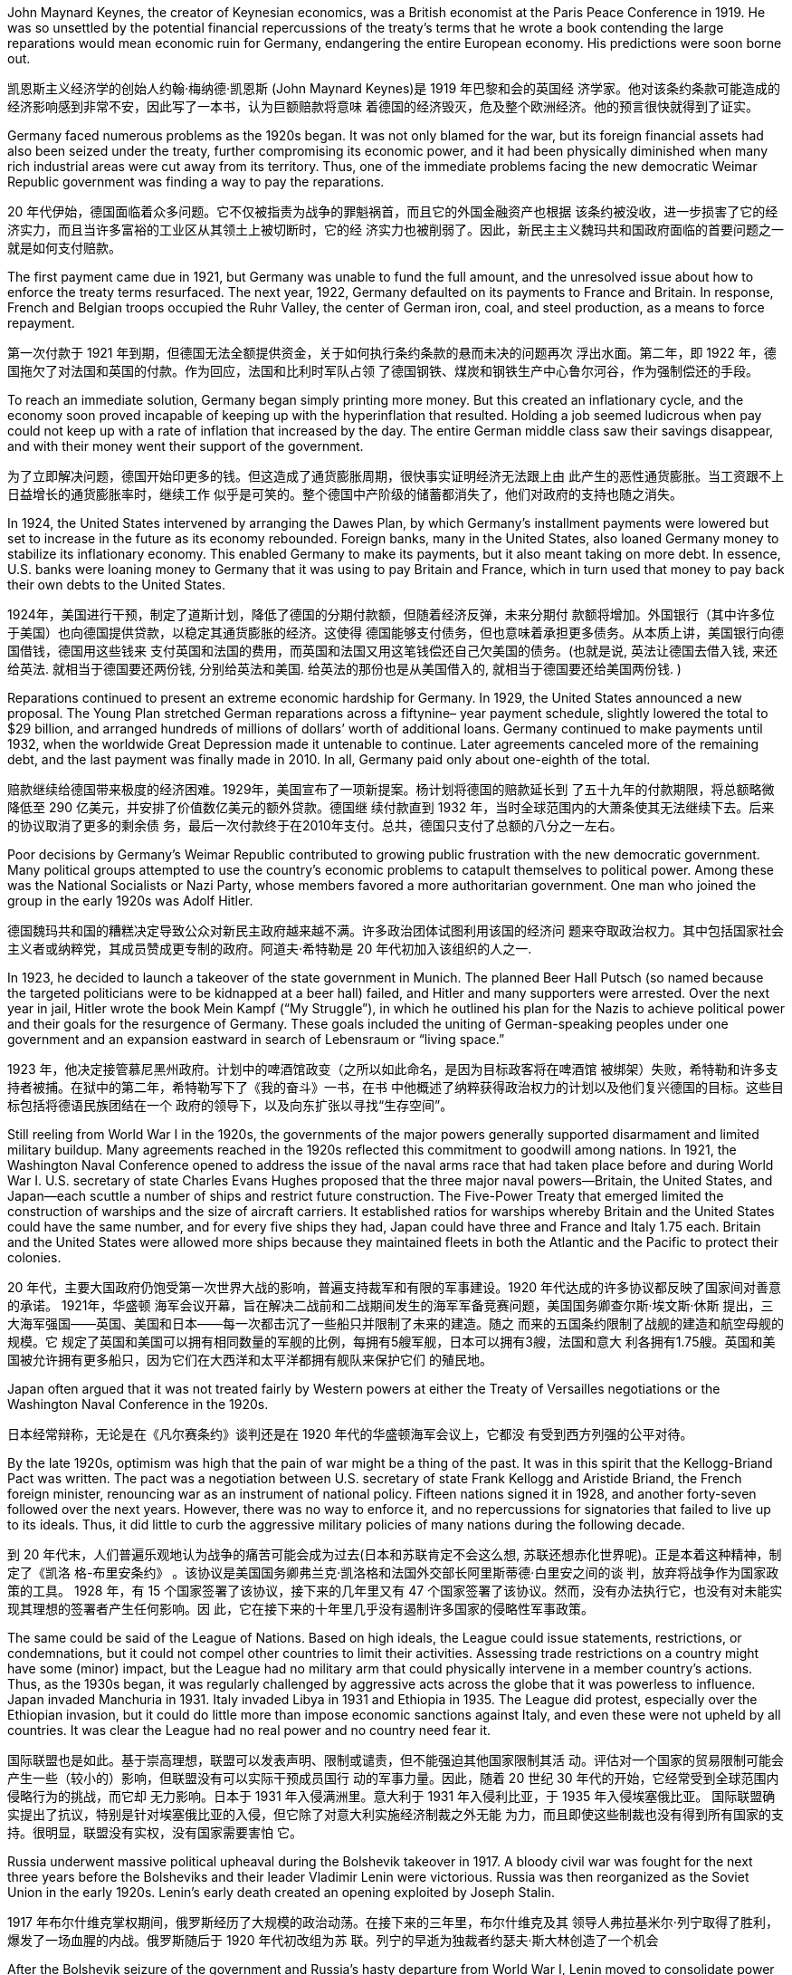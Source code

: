 




John Maynard Keynes, the creator of Keynesian economics, was a British economist at the Paris
Peace Conference in 1919. He was so unsettled by the potential financial repercussions of the
treaty’s terms that he wrote a book contending the large reparations would mean economic ruin for
Germany, endangering the entire European economy. His predictions were soon borne out.


凯恩斯主义经济学的创始人约翰·梅纳德·凯恩斯 (John Maynard Keynes)是 1919 年巴黎和会的英国经
济学家。他对该条约条款可能造成的经济影响感到非常不安，因此写了一本书，认为巨额赔款将意味
着德国的经济毁灭，危及整个欧洲经济。他的预言很快就得到了证实。


Germany faced numerous problems as the 1920s began. It was not only blamed for the war, but its
foreign financial assets had also been seized under the treaty, further compromising its economic
power, and it had been physically diminished when many rich industrial areas were cut away from its
territory. Thus, one of the immediate problems facing the new democratic Weimar Republic
government was finding a way to pay the reparations.

20 年代伊始，德国面临着众多问题。它不仅被指责为战争的罪魁祸首，而且它的外国金融资产也根据
该条约被没收，进一步损害了它的经济实力，而且当许多富裕的工业区从其领土上被切断时，它的经
济实力也被削弱了。因此，新民主主义魏玛共和国政府面临的首要问题之一就是如何支付赔款。

The first payment came due in 1921, but Germany was unable to fund the full amount, and the
unresolved issue about how to enforce the treaty terms resurfaced. The next year, 1922, Germany
defaulted on its payments to France and Britain. In response, French and Belgian troops occupied
the Ruhr Valley, the center of German iron, coal, and steel production, as a means to force
repayment.

第一次付款于 1921 年到期，但德国无法全额提供资金，关于如何执行条约条款的悬而未决的问题再次
浮出水面。第二年，即 1922 年，德国拖欠了对法国和英国的付款。作为回应，法国和比利时军队占领
了德国钢铁、煤炭和钢铁生产中心鲁尔河谷，作为强制偿还的手段。


To reach an immediate solution, Germany began simply printing more money. But this created an
inflationary cycle, and the economy soon proved incapable of keeping up with the hyperinflation that
resulted. Holding a job seemed ludicrous when pay could not keep up with a
rate of inflation that increased by the day. The entire German middle class saw their savings
disappear, and with their money went their support of the government.

为了立即解决问题，德国开始印更多的钱。但这造成了通货膨胀周期，很快事实证明经济无法跟上由
此产生的恶性通货膨胀。当工资跟不上日益增长的通货膨胀率时，继续工作
似乎是可笑的。整个德国中产阶级的储蓄都消失了，他们对政府的支持也随之消失。


In 1924, the United States intervened by arranging the Dawes Plan, by which Germany’s installment
payments were lowered but set to increase in the future as its economy rebounded. Foreign banks,
many in the United States, also loaned Germany money to stabilize its inflationary economy. This
enabled Germany to make its payments, but it also meant taking on more debt. In essence, U.S.
banks were loaning money to Germany that it was using to pay Britain and France, which in turn
used that money to pay back their own debts to the United States.

1924年，美国进行干预，制定了道斯计划，降低了德国的分期付款额，但随着经济反弹，未来分期付
款额将增加。外国银行（其中许多位于美国）也向德国提供贷款，以稳定其通货膨胀的经济。这使得
德国能够支付债务，但也意味着承担更多债务。从本质上讲，美国银行向德国借钱，德国用这些钱来
支付英国和法国的费用，而英国和法国又用这笔钱偿还自己欠美国的债务。(也就是说, 英法让德国去借入钱, 来还给英法. 就相当于德国要还两份钱, 分别给英法和美国. 给英法的那份也是从美国借入的, 就相当于德国要还给美国两份钱. )



Reparations continued to present an extreme economic hardship for Germany. In 1929, the United
States announced a new proposal. The Young Plan stretched German reparations across a fiftynine–
year payment schedule, slightly lowered the total to $29 billion, and arranged hundreds of
millions of dollars’ worth of additional loans. Germany continued to make payments until 1932, when
the worldwide Great Depression made it untenable to continue. Later agreements canceled more of
the remaining debt, and the last payment was finally made in 2010. In all, Germany paid only about
one-eighth of the total.

赔款继续给德国带来极度的经济困难。1929年，美国宣布了一项新提案。杨计划将德国的赔款延长到
了五十九年的付款期限，将总额略微降低至 290 亿美元，并安排了价值数亿美元的额外贷款。德国继
续付款直到 1932 年，当时全球范围内的大萧条使其无法继续下去。后来的协议取消了更多的剩余债
务，最后一次付款终于在2010年支付。总共，德国只支付了总额的八分之一左右。


Poor decisions by Germany’s Weimar Republic contributed to growing public frustration with the
new democratic government. Many political groups attempted to use the country’s economic
problems to catapult themselves to political power. Among these was the National Socialists or Nazi
Party, whose members favored a more authoritarian government. One man who joined the group in
the early 1920s was Adolf Hitler.

德国魏玛共和国的糟糕决定导致公众对新民主政府越来越不满。许多政治团体试图利用该国的经济问
题来夺取政治权力。其中包括国家社会主义者或纳粹党，其成员赞成更专制的政府。阿道夫·希特勒是
20 年代初加入该组织的人之一.


In 1923, he decided to
launch a takeover of the state government in Munich. The planned Beer Hall Putsch (so named
because the targeted politicians were to be kidnapped at a beer hall) failed, and Hitler and many
supporters were arrested. Over the next year in jail, Hitler wrote the book Mein Kampf (“My
Struggle”), in which he outlined his plan for the Nazis to achieve political power and their goals for
the resurgence of Germany. These goals included the uniting of German-speaking peoples under
one government and an expansion eastward in search of Lebensraum or “living space.”

1923
年，他决定接管慕尼黑州政府。计划中的啤酒馆政变（之所以如此命名，是因为目标政客将在啤酒馆
被绑架）失败，希特勒和许多支持者被捕。在狱中的第二年，希特勒写下了《我的奋斗》一书，在书
中他概述了纳粹获得政治权力的计划以及他们复兴德国的目标。这些目标包括将德语民族团结在一个
政府的领导下，以及向东扩张以寻找“生存空间”。



Still reeling from World War I in the 1920s, the governments of the major powers generally supported
disarmament and limited military buildup. Many agreements reached in the 1920s reflected this commitment to goodwill among
nations. In 1921, the Washington Naval Conference opened to address the issue of the naval arms
race that had taken place before and during World War I. U.S. secretary of state Charles Evans
Hughes proposed that the three major naval powers—Britain, the United States, and Japan—each
scuttle a number of ships and restrict future construction. The Five-Power Treaty that emerged
limited the construction of warships and the size of aircraft carriers. It established ratios for warships whereby Britain and the United States could have
the same number, and for every five ships they had, Japan could have three and France and Italy
1.75 each. Britain and the United States were allowed more ships because they maintained fleets in
both the Atlantic and the Pacific to protect their colonies.

20 年代，主要大国政府仍饱受第一次世界大战的影响，普遍支持裁军和有限的军事建设。1920 年代达成的许多协议都反映了国家间对善意的承诺。 1921年，华盛顿
海军会议开幕，旨在解决二战前和二战期间发生的海军军备竞赛问题，美国国务卿查尔斯·埃文斯·休斯
提出，三大海军强国——英国、美国和日本——每一次都击沉了一些船只并限制了未来的建造。随之
而来的五国条约限制了战舰的建造和航空母舰的规模。它
规定了英国和美国可以拥有相同数量的军舰的比例，每拥有5艘军舰，日本可以拥有3艘，法国和意大
利各拥有1.75艘。英国和美国被允许拥有更多船只，因为它们在大西洋和太平洋都拥有舰队来保护它们
的殖民地。

Japan often argued that it was not treated fairly by Western powers at either the Treaty of
Versailles negotiations or the Washington Naval Conference in the 1920s.

日本经常辩称，无论是在《凡尔赛条约》谈判还是在 1920 年代的华盛顿海军会议上，它都没
有受到西方列强的公平对待。


By the late 1920s, optimism was high that the pain of war might be a thing of the past. It was in this
spirit that the Kellogg-Briand Pact was written. The pact was a negotiation between U.S. secretary
of state Frank Kellogg and Aristide Briand, the French foreign minister, renouncing war as an
instrument of national policy. Fifteen nations signed it in 1928, and another forty-seven followed over
the next years. However, there was no way to enforce it, and no repercussions for signatories that
failed to live up to its ideals. Thus, it did little to curb the aggressive military policies of many nations
during the following decade.

到 20 年代末，人们普遍乐观地认为战争的痛苦可能会成为过去(日本和苏联肯定不会这么想, 苏联还想赤化世界呢)。正是本着这种精神，制定了《凯洛
格-布里安条约》 。该协议是美国国务卿弗兰克·凯洛格和法国外交部长阿里斯蒂德·白里安之间的谈
判，放弃将战争作为国家政策的工具。 1928 年，有 15 个国家签署了该协议，接下来的几年里又有 47
个国家签署了该协议。然而，没有办法执行它，也没有对未能实现其理想的签署者产生任何影响。因
此，它在接下来的十年里几乎没有遏制许多国家的侵略性军事政策。


The same could be said of the League of Nations. Based on high ideals, the League could issue
statements, restrictions, or condemnations, but it could not compel other countries to limit their
activities. Assessing trade restrictions on a country might have some (minor) impact, but the League
had no military arm that could physically intervene in a member country’s actions. Thus, as the
1930s began, it was regularly challenged by aggressive acts across the globe that it was powerless
to influence. Japan invaded Manchuria in 1931. Italy invaded Libya in 1931 and Ethiopia in 1935.
The League did protest, especially over the Ethiopian invasion, but it could do little more than
impose economic sanctions against Italy, and even these were not upheld by all countries. It was
clear the League had no real power and no country need fear it.

国际联盟也是如此。基于崇高理想，联盟可以发表声明、限制或谴责，但不能强迫其他国家限制其活
动。评估对一个国家的贸易限制可能会产生一些（较小的）影响，但联盟没有可以实际干预成员国行
动的军事力量。因此，随着 20 世纪 30 年代的开始，它经常受到全球范围内侵略行为的挑战，而它却
无力影响。日本于 1931 年入侵满洲里。意大利于 1931 年入侵利比亚，于 1935 年入侵埃塞俄比亚。
国际联盟确实提出了抗议，特别是针对埃塞俄比亚的入侵，但它除了对意大利实施经济制裁之外无能
为力，而且即使这些制裁也没有得到所有国家的支持。很明显，联盟没有实权，没有国家需要害怕
它。


Russia underwent massive political upheaval during the Bolshevik takeover in 1917. A bloody civil
war was fought for the next three years before the Bolsheviks and their leader Vladimir Lenin were
victorious. Russia was then reorganized as the Soviet Union in the early 1920s. Lenin’s early death
created an opening exploited by Joseph Stalin.

1917 年布尔什维克掌权期间，俄罗斯经历了大规模的政治动荡。在接下来的三年里，布尔什维克及其
领导人弗拉基米尔·列宁取得了胜利，爆发了一场血腥的内战。俄罗斯随后于 1920 年代初改组为苏
联。列宁的早逝为独裁者约瑟夫·斯大林创造了一个机会



After the Bolshevik seizure of the government and Russia’s hasty departure from World War I, Lenin
moved to consolidate power in Russia. Civil war raged from 1918 to 1921 between the Red Army of
the Bolsheviks and the White Army representing all the groups that opposed them, including the
Russian upper classes, forces loyal to the monarchy, and Lenin’s enemies within the Russian Social
Democrats, such as the Menshevik faction. Members of the White Army disagreed on whether they
sought an anti-Bolshevik communist government or the return of a tsarist government. The Red
Army, though smaller, had a focused goal and was better organized.

在布尔什维克夺取政府和俄罗斯仓促退出第一次世界大战后，列宁开始巩固俄罗斯的权力。 1918年至
1921年，布尔什维克的红军和代表所有反对他们的群体的白军之间爆发了内战，其中包括俄罗斯上层
阶级、忠于君主制的势力以及列宁在俄罗斯社会民主党内部的敌人，例如孟什维克派。白军成员对于
是否寻求反布尔什维克的共产主义政府或沙皇政府的回归存在分歧。红军虽然规模较小，但目标明
确，组织较好。

British, French, Japanese, and U.S. troops all invaded Russia in support of the White Army and
stayed until 1920, but they were unable to stop the Bolsheviks from seizing control. The civil war
ended in 1921 with the Bolsheviks in control. Approximately 1.5 million soldiers had died in the
fighting, but the civilian death toll was substantially higher—about eight million.

英国、法国、日本和美国军队纷纷入侵俄罗斯支持白军，并一直呆到1920年，但无法阻止布尔什维克
夺取政权。 1921 年，内战结束，布尔什维克掌权。大约有 150 万士兵在战斗中死亡，但平民死亡人数
要高得多，大约有 800 万。

During the civil war, Lenin and the Bolshevik leadership also sought to take over lands outside
Russia that had been controlled by the now-deposed tsar. Lenin approached these regions with the
goal of creating a federal state of republics governed by a soviet, an elected committee of workers’
representatives. Each republic in this new “Soviet Union” would represent an ethnicity and be
nominally independent but ultimately under the central government’s control. Many of these areas
fiercely resisted incorporation by the Bolsheviks.

内战期间，列宁和布尔什维克领导层还试图接管俄罗斯境外曾由现已废黜的沙皇控制的土地。列宁接
触这些地区的目标是建立一个由苏维埃（一个选举产生的工人代表委员会）统治的联邦共和国。这个
新“苏联”中的每个共和国都代表一个民族，名义上独立，但最终受中央政府控制。其中许多地区强烈抵
制布尔什维克的合并。





1919年，红军入侵乌克兰，遭到强大抵抗. 乌克兰和白俄罗斯都拥有一定的自治权，但必须依靠列宁政府
来指导外交政策。其他地区，如高加索地区，争议更大。1922年，苏维埃社会主义共和国联盟（苏联）成立。

In 1919, the Red Army invaded Ukraine and faced strong resistance. Both
Ukraine and Belarus had some autonomy but had to rely on Lenin’s government to direct foreign
policy. Other areas, like the Caucasus, proved more contentious.  In 1922, the
Union of Soviet Socialist Republics (USSR) was established.


Lenin’s death in 1924 opened a power vacuum and a debate over the future of policy in the Soviet
Union. There were two very different paths the country could follow. Favoring one path were leaders
such as Leon Trotsky, the man responsible for making the Red Army a dependable fighting force
during the civil war. Stalin, then in
his forties, strove to keep out of these specific debates. He and Trotsky held opposing views on
communist ideology and the future of the Soviet Union.

1924 年列宁去世引发了权力真空和关于苏联政策未来的争论。该国可以走两条截然不同的道路。支持
一条道路的是托洛茨基等领导人，他在内战期间使红军成为一支可靠的战斗力量. 。当时四十多岁的斯大林竭力回避这些具体的争论。他和托洛茨基对共产主
义意识形态和苏联的未来持有相反的看法.

In 1927, Stalin expelled Trotsky from the Communist Party. In 1929, Trotsky was forced into exile. He
was assassinated by a Soviet agent in Mexico in 1940.


1927年，斯大林将托洛茨基开除出共产党。 1929年，托洛茨基被迫流亡。 1940 年，他在墨西哥被一
名苏联特工暗杀。


Stalin speeded the drive to collectivization, and local officials did what they could to comply with the
new targets for grain collection. By 1939, more than 90 percent of the peasants had been forced to
live and work on collective farms. If they resisted, they could be arrested, and many were sent to
labor camps in Siberia. While some poor peasants complied with collectivization because they had
little of their own property to lose, middle-class peasants continued to oppose it, even killing their
livestock rather than turning flocks over to the Soviet government. More than half the nation’s
livestock was lost under collectivization in the 1930s, and the numbers did not recover until the
1950s. In some areas, spring planting did not occur due to the upheaval.

斯大林加快了集体化进程，地方官员也竭尽全力完成新的粮食征收目标。到1939年，90%以上的农民
被迫在集体农场生活和工作。如果他们反抗，他们可能会被逮捕，许多人被送往西伯利亚的劳改营。
虽然一些贫苦农民因为自己的财产几乎没有什么可损失而同意集体化，但中产阶级农民仍然反对集体
化，甚至杀死他们的牲畜，而不是把羊群交给苏维埃政府。 20世纪30年代集体化导致全国一半以上的
牲畜损失，直到1950年代这一数字才恢复。在一些地区，由于动乱，春季播种没有进行。

The failures of collectivization spelled deaths for millions in the Soviet Union. Approximately two
million died resisting or in prison, and between five and ten million additional lives were lost in a
famine caused by the chaos of the process, the peasants’ choice to slaughter their livestock, and
government policies that took food from the peasants.

集体化的失败导致苏联数百万人死亡。大约有 200 万人死于抵抗或在监狱中，另外 5 至 1000 万人死
于饥荒，原因是过程的混乱、农民选择宰杀牲畜以及政府从农民手中夺走食物的政策。


The problems surrounding collectivization also led many within the Communist Party to question the
wisdom of Stalin’s decisions. In 1934, the assassination of Sergei Kirov, a high-ranking Soviet
politician, led to an investigation that uncovered what Stalin believed was a plot to kill him. Kirov’s
death, together with the unrest caused by collectivization, the anti-Soviet rhetoric of Germany’s Nazi
Party (which had taken control of Germany in 1933), and his knowledge that many Soviet politicians
did not share his vision of the USSR’s future, fed Stalin’s growing feelings of paranoia. His belief that
he was surrounded by enemies led to a reign of terror in which the Soviet secret police arrested
millions of Soviet citizens on suspicion of disloyalty. Many were sent to prison camps in Siberia
where they perished as a result of starvation and overwork. Some were executed immediately
following brief trials. Some did not even receive trials. Historians disagree about how many Soviets died as a
result of the political purges of the 1930s, but one million is a likely figure.



围绕集体化的问题也导致共产党内部许多人质疑斯大林决策的明智性。 1934 年，苏联高级政治家谢尔
盖·基洛夫 (Sergei Kirov)遇刺，引发了一项调查，揭露了斯大林认为的刺杀他的阴谋。基洛夫之死，加
上集体化引起的骚乱、德国纳粹党（1933年控制了德国）的反苏言论，以及他知道许多苏联政客并不
认同他对苏联未来的看法，助长了斯大林日益增长的偏执情绪。他相信自己被敌人包围，导致了恐怖
统治，苏联秘密警察以涉嫌不忠为由逮捕了数百万苏联公民。许多人被送往西伯利亚的战俘营，在那
里因饥饿和过度劳累而死亡。有些人在短暂审判后立即被处决。有些甚至没有接受审判。历史学家对于 1930 年代的政治清洗造成多少苏联人死亡的说法不一，但可能
有 100 万人死亡。。

Lenin had always
seen it as dangerous and a competitor to socialism, so from the early days of the Soviet Union,
religion was targeted by Communist leaders. Yet the history of Orthodox Christianity among the
Russian people was long.

列宁一直认为宗教是危险的，是社会主义的竞争对手，因此从
苏联成立初期起，宗教就成为共产党领导人的攻击目标。然而，东正教在俄罗斯人民中的历史悠久

The decade of the 1930s was marked by economic collapse around the world. The Great Depression
gripped numerous countries, causing widespread unemployment, immense poverty, and financial
collapse. There were no easy solutions for any government trying to combat the misery, and different
countries adopted different methods to alleviate the suffering of their people. The inability of
capitalist countries to fully solve their economic problems made ideologies such as communism
more attractive.  Only the
economic stimulation of the onset of World War II brought the world closer to a return of prosperity.

20 世纪 30 年代的十年以世界各地的经济崩溃为标志。大萧条席卷了许多国家，造成了广泛的失业、
巨大的贫困和金融崩溃。对于任何试图消除苦难的政府来说，都没有简单的解决办法，不同的国家采
取了不同的方法来减轻人民的苦难。资本主义国家无法完全解决其经济问题，使得共产主义等意识形
态更具吸引力。大萧条是由一场完美的问题风暴引发的，只有第二次世界大战开始的经济刺激才使世
界更接近繁荣的回归。

When the economic collapse that came to be known as the Great Depression began in the United
States in 1929, it ended the postwar boom and sent the entire world’s economy reeling. No
economic depression is caused by one element alone.

1929 年，美国开始经济崩溃，即后来的大萧条，它结束了战后的繁荣，并使整个世界经济陷入困境。
任何经济萧条都不是由某一因素单独造成的。

The lack of banking regulations meant that
if a bank went bankrupt, those who had placed their money on deposit there lost all their savings.

。缺乏银行
监管意味着，如果银行破产，那些存入银行的人就会失去所有积蓄。


With consumers both at home and
abroad unable to purchase, the twin problems of overproduction and underconsumption
ground the economy to a halt. Contributing to this financial catastrophe was the unequal distribution
of wealth. When the Depression began, the majority of American families (80 percent) had no
savings at all, so a job loss quickly led to homelessness and hunger.

，由于国内外消费者无力购买，生产过剩
和消费不足的双重问题使经济陷入停滞。造成这场金融灾难的是财富分配不均。大萧条开始时，大多
数美国家庭（80%）根本没有积蓄，因此失业很快导致无家可归和饥饿. (裸泳者，没有储蓄后援，这种人只能活在非失业期，一遇失业即完蛋)




The Smoot-Hawley Tariff Act of 1930 was an example of the isolationist and protectionist policies
the U.S. government followed in the 1920s. An increased tariff of nearly 40 percent had already been
enacted in 1922. Smoot-Hawley raised tariff rates another 20 percent on more than twenty thousand
kinds of imported goods, supposedly to protect American farmers and industries from foreign
competition. These extreme rates caused other countries to institute their own retaliatory high tariff
rates on U.S. goods. Its businesses
were unable to recoup any of their monies by selling goods overseas. Smoot-Hawley was the
highest tariff the U.S. government has ever enacted. It helped stifle world trade, which decreased 30
percent by the early 1930s.

1930 年的《斯穆特-霍利关税法案》是美国政府在 20 年代奉行的孤立主义和保护主义政策的一个例
子。 1922 年已经实施了近 40% 的关税上调。斯穆特-霍利法案将 2000 多种进口商品的关税税率又提
高了 20%，据称是为了保护美国农民和工业免受外国竞争。这些极端税率导致其他国家对美国商品征
收报复性高关税。其企业也无法通过向海外出售商品来收回任何资金。斯穆特-霍利关税是美国政府有史以来颁布的最
高关税。它抑制了世界贸易，到 20 世纪 30 年代初，世界贸易下降了 30%。


One of the key aspects of the Great Depression was the way it encumbered foreign trade around the
globe. Worldwide gross domestic product (GDP)—the value of all the goods and services a
country produces in one year—decreased by 15 percent between 1929 and 1932. With trade
plummeting, many U.S. banks began recalling loans made to foreign businesses and countries,
which caused crises in other places.

大萧条的关键方面之一是它阻碍了全球对外贸易。 1929 年至 1932 年间，全球国内生产总值 (GDP)
——一个国家一年内生产的所有商品和服务的价值——下降了 15%。随着贸易大幅下滑，许多美国银
行开始召回向外国企业和国家提供的贷款，这使得导致其他地方出现危机。

Hunger was a significant problem,
particularly in urban areas where there was little chance of having a garden or finding other available
foodstuffs.  Homeless camps and shantytowns sprang up, but life in
such a place was precarious because city officials might force the residents to leave.


饥饿是一个严重的问题，特别是在
城市地区，那里几乎没有机会拥有花园或找到其他可用的食物。无家可归者营地和棚户区如雨后春笋般涌现，但这些地方的生
活并不稳定，因为城市官员可能会强迫居民离开



Japan moved into Manchuria in 1931, setting up the state of
Manchukuo there the following year. Seizing the region meant Japan would not have to pay for the
items it wanted, such as rice, important during a depression that had limited its exports and thus its
income from trade.

1931
年，日本迁入满洲，次年在那里建立满洲国。占领该地区意味着日本将不必支付其想要的物品的费
用，例如大米，这在经济萧条期间很重要，因为萧条限制了其出口，从而限制了其贸易收入。


Most countries went off the gold standard—a
monetary system in which the value of a currency is tied directly to the value of gold—in the early
1930s, but there was no widespread banking collapse as there was in the United States.

大多数
国家在 20 世纪 30 年代初放弃了金本位制（一种货币价值与黄金价值直接挂钩的货币体系），但没有
像美国那样出现大范围的银行业崩溃。


It was only in the late 1930s that the French economy turned around, due to an increase
in military equipment production.

直到20世纪30年代末，由于军事装
备生产的增加，法国经济才出现好转。


In the United States, new president Franklin D. Roosevelt unveiled a comprehensive reform plan in
1933. This New Deal was designed to restore faith in the banking system, create work-relief
programs to put the unemployed to work, increase the bargaining and consumer power of industrial
workers, and provide an overall enhanced quality of life. Overhauls to the banking system included
more regulations on U.S. banks and regular audit controls. The creation of the Federal Deposit
Insurance Corporation (FDIC) in 1933 meant that depositors could feel their money on deposit was
safe. The United States also adopted programs that already existed elsewhere. For example, the
Social Security Administration was created in 1935 to provide an old-age pension program for the
country. Germany had such a program for several decades, and Britain had already enacted many
programs as part of its welfare state that the United States was slow to adopt.

在美国，新任总统富兰克林·罗斯福于 1933 年公布了一项全面的改革计划。这项新政旨在恢复人们对
银行体系的信心，制定工作救济计划以帮助失业者就业，增强议价能力和消费能力产业工人，并提供
全面提高的生活质量。银行体系的改革包括对美国银行的更多监管和定期审计控制。 1933 年联邦存款
保险公司 (FDIC)的成立意味着储户可以感觉到他们的存款是安全的。美国还采用了其他地方已经存在
的计划。例如，社会保障管理局成立于 1935 年，旨在为国家提供养老金计划。德国实行这样的计划已
经有几十年了，英国也已经制定了许多计划作为其福利国家的一部分，而美国却迟迟没有采用。


The New Deal in a New Century

新世纪的新政

Numerous programs enacted during the New Deal era still assist people in the United
States today. Here are some examples:

新政时期制定的许多计划仍然为今天的美国人民提供帮助。以下是一些示例：

The Federal Deposit Insurance Corporation (FDIC) was created in 1933 to insure
depositor monies in banks. Originally it covered $5,000 per depositor, but it now
covers $250,000 per depositor.

联邦存款保险公司 (FDIC) 成立于 1933 年，旨在为银行存款提供保险。最初它为每位储
户提供 5,000 美元的保障，但现在为每位储户提供 250,000 美元的保障。

The Social Security program was begun in 1935 to oversee Old-Age and Survivors
Insurance (OASI), unemployment insurance, and aid to families.

社会保障计划始于 1935 年，旨在监督老年和遗属保险 (OASI)、失业保险和家庭援助。

The federal minimum wage was established in 1938 as an increase over the
minimum wages in many industries, though some workers, such as domestic workers,
were left out.

联邦最低工资于 1938 年制定，提高了许多行业的最低工资，但一些工人（例如家政工
人）被排除在外。

Some of these programs are the subject of intense debate today. Projections show that
Social Security may not be able to meet all its obligations in coming decades, which could
lead to curtailing of benefits. The minimum wage originally reflected increased buying
power for workers, rather than setting the bottom threshold of pay as it does now. Many
states have mandated minimum wages above the federal government’s requirement. Some
argue that a higher minimum wage today will only increase the prices of products and
services. Others contend that the increased buying power of workers with a higher
minimum wage will stimulate the economy for all.

其中一些计划是当今激烈争论的主题。预测显示，未来几十年社会保障可能无法履行其所有
义务，这可能导致福利减少。最低工资最初反映了工人购买力的增加，而不是像现在那样设
定工资的最低门槛。许多州规定的最低工资高于联邦政府的要求。一些人认为，今天更高的
最低工资只会提高产品和服务的价格。其他人则认为，最低工资较高的工人购买力的增强将
刺激所有人的经济。


In countries with capitalist systems,
the gap between the “haves” and “have-nots” was particularly stark in the 1930s.  The appeal of
communist ideology grew among some who felt abandoned by the capitalist system, and the
prospect of economic equality was its most attractive feature. In other countries, the economic
crisis became an opportunity for increased authoritarianism.


在资本主
义制度国家，“富人”与“穷人”之间的差距在20世纪30年代尤其明显。共产主义意识形态的吸引力在一些感到被资本主义制度抛弃
的人中越来越大，而经济平等的前景是其最有吸引力的特征。在其他国家，经济危机成为威权主义抬
头的机会。(要"改变原有制度"的想法，导致有病乱投医，极端思想和幻想，都会成为无知人们的选择)

The Communist Party experienced substantial growth in many Western democracies in the early
1930s.  For some, communism offered not simply economic parity but the prospect of racial
parity as well.

20 世纪 30 年代初，共产党在许多西方民主国家经历了大幅发展. 对于一些人来说，
共产主义不仅(为他们幻想)提供了经济平等，还提供了种族平等的前景。


In France, different cabinets were formed and repeatedly reorganized, and the disordered political
realm threatened to become a vacuum that far-right politicians could exploit. In 1936, a coalition of
leftist groups known as the Popular Front managed to win power in the government. They introduced
progressive and pro-labor policies such as forty-hour workweeks and minimum wages, both
hallmarks of Western democratic responses to the Great Depression. But as other countries had
done, France found it could not resolve the Great Depression through policy changes alone.

。在法国，不同的内阁组建并反
复改组，混乱的政治领域有可能成为极右政客可以利用的真空。 1936 年，一个被称为“人民阵线”的左
翼团体联盟成功赢得了政府权力。他们推出了进步和有利于劳工的政策，例如每周工作四十小时和最
低工资，这都是西方民主应对大萧条的标志。但正如其他国家所做的那样，法国发现仅通过政策改变
无法解决大萧条。

On the pretext that certain actions were necessary for the good of the populace in this time of crisis,
some leaders took advantage of the opportunity to impose authoritarian rule. This was particularly
true in Italy, Spain, and Germany, which all embraced fascism in the 1930s. Fascism was a political
movement focused on transforming citizens into committed nationalists striving for unity and racial
purity, to remedy a perceived national decline. To forge a unified nation, fascists espoused using
violence, abandoning democratic norms and the rule of law to eliminate enemies real or imagined,
and employing totalitarianism, the total control by the government of all aspects of a person’s life.
The interwar period and the problems of the 1920s gave rise to disillusionment with democratic and
parliamentary governments worldwide.

一些领导人以在危机时刻为了民众的利益而必须采取某些行动为借口，利用这个机会实行独裁统治。
在意大利、西班牙和德国尤其如此，这些国家都在 20 世纪 30 年代拥抱了法西斯主义。法西斯主义是
一场政治运动，致力于将公民转变为坚定的民族主义者，努力争取团结和种族 纯洁，以纠正明显的国
家衰落。为了建立一个统一的国家，法西斯主义者主张使用暴力，放弃民主规范和法治来消除真实或
想象的敌人，并采用极权主义，即政府对一个人生活的各个方面进行完全控制。两次世界大战之间的
时期和 20 年代的问题引起了全世界(一些国家)对民主议会政府的幻灭。(事后证明, 是有点有病乱投医, 摸着石头过河, 有很多国家就掉坑里了, 陷入了极权主义的危害. )


In Spain, a military dictatorship was instituted in 1924. After it ended in 1930, a republic was
established that quickly sought to modernize the nation. It tried to eliminate the Catholic Church’s
dominant role in society and politics and attempted other changes such as land redistribution and
the institution of voting rights for women and more liberal divorce laws. However, a serious military
coup erupted in 1936. Fascists calling themselves Nationalists had co-opted much of the Spanish
military.


西班牙于 1924 年建立了军事独裁统治。1930 年军事独裁统治结束后，建立了共和国，并迅速实现国
家现代化。它试图消除天主教会在社会和政治中的主导地位，并尝试其他变革，例如土地重新分配和
妇女投票权制度以及更自由的离婚法。然而，1936 年爆发了一场严重的军事政变。自称为民族主义者
的法西斯分子收编了大部分西班牙军队.


The popular general Francisco Franco, former head of Spain’s military academy, was opposed to
Republican ideologies.

British, French, and other European powers pursued a policy of
nonintervention. The League of Nations also failed to take action.

受欢迎的西班牙军事学院前院长弗朗西斯科·佛朗哥将军反对共和主义意识形态。然而，英国、法国和其他欧洲大国奉
行不干涉政策. 国际联盟也没有采取行动。

Franco’s brand of fascism and his revulsion of popular democracy, liberal ideals,
secularism, feminism, and communism were similar to those of Mussolini and Hitler.

。佛朗哥的法西斯主义以及他对大众民主、自由主义理想、世俗主义、女
权主义和共产主义的厌恶与墨索里尼和希特勒相似。


The country’s political parties had forced the kaiser to abdicate in
favor of a new constitutional government, the Weimar Republic.  Many Germans therefore believed civilian politicians were responsible for their defeat in the war. In
1919, monarchists, socialists, and communists began to disrupt politics and violently contest for
control of the streets in Berlin and elsewhere.

(第一次世界大战的失败, 德国) 该国的政党迫
使德皇退位，转而建立新的宪政政府——魏玛共和国。许多德国人因此认
为文职政客应对他们在战争中的失败负责。 1919 年，君主主义者、社会主义者和共产主义者开始扰乱
政治，并激烈争夺柏林和其他地方街道的控制权。

The Nazis adopted
nineteenth-century theories of the hierarchy of races that proclaimed the Germanic Nordic or Aryan
races to be master humans.

纳粹采用了十九世纪的种族等级理论，宣称日耳曼北欧或雅利安种族是人类的主人。(把人分成三六九等, 犹如蒙元将中国分成四等人, 汉人居底层.)


The Great
Depression put as many as four million Germans out of work. Hitler
and the Nazis  claimed that Jewish bankers and business owners had caused the Great
Depression. The Nazis were becoming the largest party in the
legislature. President Paul von Hindenburg was therefore pressured to appoint Hitler chancellor in
January 1933.

大萧条导致多达 400 万德国人失业，希特勒和纳粹声称犹太银行家和企业主造成了大萧条. 纳粹正在成为立法机构中
最大的政党。因此，保罗·冯·兴登堡总统被迫于 1933 年 1 月任命希特勒为总理。

Just a month after he became chancellor, an arsonist set the
German Reichstag building in Berlin ablaze. The
crime was falsely blamed on a Dutch communist and communist instigators in general. The climate
of crisis convinced conservative members of parliament to temporarily grant Hitler emergency
powers through the Enabling Act passed in March 1933. Hitler was then able to rule essentially
without the involvement of parliament or any constitutional limitations. In 1934, he declared himself
führer (“leader”), fusing the offices of president and chancellor into one all-powerful role.

在他就任总理一个月后，一名纵火犯纵火焚烧了柏林的德国国会大厦。这一罪行被错误地归咎于荷兰共产主义者和共产主义煽动者 (每一种政治意识形态都视所有其他政治意识形态为敌人)。危机气氛
促使保守派议会成员通过 1933 年 3 月通过的《授权法案》暂时授予希特勒紧急权力。随后希特勒基本
上可以在没有议会参与或任何宪法限制的情况下进行统治。 1934 年，他宣布自己为元首（“领袖”），
将总统和总理的职位合并为一个全能的角色。

Hermann Göring  became the second most powerful Nazi leader, in charge of
organizing the national economy and commanding the German air force, the Luftwaffe. Heinrich
Himmler transformed the paramilitary militia, the Schutzstaffel (SS), from a small force of 290 to
over a million strong and was responsible for promoting German culture and institutions and
overseeing the enforcement of Nazi racial policies.

赫尔曼·戈林，成为
纳粹第二大领导人，负责组织国民经济并指挥德国空军德国空军。海因里希·希姆莱 (Heinrich Himmler)
将准军事民兵党卫队(SS)从一支 290 人的小部队发展为超过 100 万人，负责推广德国文化和制度，并
监督纳粹种族政策的执行。

The various German security and secret police agencies were combined to create the Gestapo,
which became the main dispatcher of violence and enforcer of order.

德国各个安全和秘密警察机构合并成立了盖世太保，它成为暴力的主要调度者和秩序的执行者。

The educational system was reorganized. All teachers
were required to join the Nazi Teacher’s Alliance and use prescribed Nazi textbooks in their
teaching. Outside the classroom, German children were organized into tiered levels of youth
organizations, culminating in the Hitler Youth for boys and the League of German Girls. For boys, the
focus was on militaristic training, while girls were taught racial hygiene (the perceived need to bear
children with certain traits) and the domestic skills to be good housewives and mothers.


教育系统进行了重组. 所有教师都被要求加入纳粹教师联盟，并在教学中使用规定的纳粹教科书。在课堂之
外，德国儿童被组织成不同层次的青年组织，最终形成了男孩希特勒青年团和德国女孩联盟。对于男
孩来说，重点是军国主义训练，而女孩则接受种族卫生教育（认为需要生育具有某些特征的孩子）以
及成为好家庭主妇和母亲的家政技能。

Laws were passed limiting job
opportunities and social activities for Jewish people. Hitler banned all political parties other than the Nazis, making Germany a oneparty
state. All newspapers and media were Nazi controlled.

通过了限制犹太人就业机会和社会活动的法律. 希特勒取缔了纳粹以外的所有政党，使德国成为一党制国家。所
有报纸和媒体都受到纳粹控制


The Nazis assured the electorate that they were the only ones who could solve Germany’s
economic problems and promised to restore its international prestige. Hitler set out to provide jobs
to all who needed them with a massive infrastructure program. The work week was expanded to sixty hours; workers could not strike or even ask for
raises, but unemployment declined.

纳粹向选民保证，他们是唯一能够解决德国经济问题的人，并承诺恢复其国际威望。希特勒着手通过
一项大规模的基础设施计划为所有需要的人提供就业机会。每周工作时间延长至六十小时；工人们不能罢工，甚至
不能要求加薪，但失业率却下降了。


Those not working in an industrial capacity could find a place in the ever-expanding Germany
military. Ignoring the limits imposed by the Versailles Treaty, Hitler swelled the German Army to
nearly a million soldiers, calling the need to provide employment an emergency that must be met. However, there was little international will for such intervention. It could very well mean military
engagement, and in the throes of the Depression, none of the former Allied nations were interested.
Nor was there any popular support in these nations for such actions.

那些不从事工业工作的人可以在不断扩张的德国军队中找到一席之地。希特勒无视《凡尔赛条约》的
限制，将德国军队扩充至近百万士兵，并称提供就业是必须满足的紧急需要。然而，国际社会并没有进
行此类干预的意愿。这很可能意味着军事介入，而在大萧条的阵痛中，没有一个前同盟国对此感兴
趣。这些国家的此类行动也没有得到任何民众的支持。

Through employment programs and deficit spending (spending based on borrowing money rather
than on raising money through taxation), the economic problems in Germany did begin to turn
around under Hitler’s government. The unemployment rate dropped from a high of approximately 30
percent to about 10 percent.

通过就业计划和赤字支出（基于借钱而不是通过税收筹集资金的支出），德国的经济问题在希特勒政
府的领导下确实开始得到扭转。失业率从约30%的高位下降至约10%。


It was not just Europe that underwent major changes in the interwar years. The Ottoman Empire
ceased to exist, and the region it had dominated now became a multitude of various powers, of
which Turkey retained the largest Ottoman legacy. The colonies Germany had held in Asia and
Africa were distributed among the victorious countries and came under new governments. The
rhetoric of self-determination of nations was not applied equally around the world, but its focus on
nationalist ideologies filtered through many societies, spurring the growth of nationalist movements
around the globe.

在两次世界大战期间经历重大变化的不仅仅是欧洲。奥斯曼帝国不复存在，它所统治的地区现在变成
了众多的强国，其中土耳其保留了最大的奥斯曼帝国遗产。德国在亚洲和非洲拥有的殖民地被分配给
战胜国并由新政府管辖。民族自决的言论并没有在世界各地得到平等的应用，但其对民族主义意识形
态的关注渗透到许多社会，刺激了全球民族主义运动的发展。(那个年代有创新的政治思想，能推动世界各国进步，如今的世界各国只关心经济赚钱，是不是缺乏政治上的新思想呢？)







773

